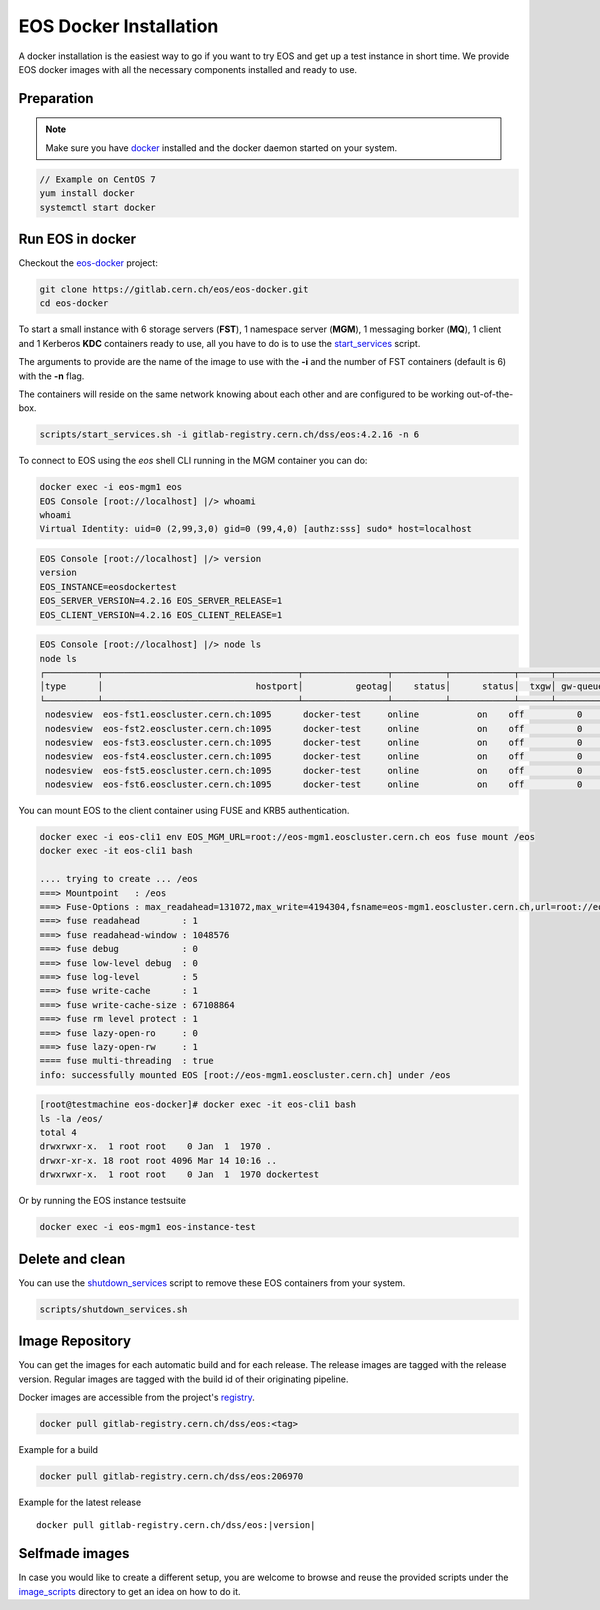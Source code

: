 .. index::
   single: Docker Image

.. _eos_base_docker_image:

.. _docker: https://docs.docker.com/

EOS Docker Installation
=======================

.. image:: docker.jpg
   :scale: 50 %
   :align: center   

A docker installation is the easiest way to go if you want to try EOS and get up a test instance in short time. 
We provide EOS docker images with all the necessary components installed and ready to use.


Preparation
-----------

.. note::

   Make sure you have docker_ installed and the docker daemon started on your system.

.. code-block:: bash

   // Example on CentOS 7
   yum install docker
   systemctl start docker


Run EOS in docker
-----------------

Checkout the `eos-docker <https://gitlab.cern.ch/eos/eos-docker>`_ project:

.. code-block:: bash

   git clone https://gitlab.cern.ch/eos/eos-docker.git
   cd eos-docker

To start a small instance with 6 storage servers (**FST**), 1 namespace server (**MGM**), 1 messaging borker (**MQ**), 1 client and 1 Kerberos **KDC** containers ready to use,
all you have to do is to use the `start_services <https://gitlab.cern.ch/eos/eos-docker/blob/master/scripts/start_services.sh>`_ script.

The arguments to provide are the name of the image to use with the **-i** and the number of FST containers (default is 6) with the **-n** flag.

The containers will reside on the same network knowing about each other and are configured to be working out-of-the-box.

.. code-block:: bash

   scripts/start_services.sh -i gitlab-registry.cern.ch/dss/eos:4.2.16 -n 6

To connect to EOS using the *eos* shell CLI running in the MGM container you can do:

.. code-block:: bash

   docker exec -i eos-mgm1 eos
   EOS Console [root://localhost] |/> whoami
   whoami
   Virtual Identity: uid=0 (2,99,3,0) gid=0 (99,4,0) [authz:sss] sudo* host=localhost

.. code-block:: bash

   EOS Console [root://localhost] |/> version
   version
   EOS_INSTANCE=eosdockertest
   EOS_SERVER_VERSION=4.2.16 EOS_SERVER_RELEASE=1
   EOS_CLIENT_VERSION=4.2.16 EOS_CLIENT_RELEASE=1

.. code-block:: bash

   EOS Console [root://localhost] |/> node ls
   node ls
   ┌──────────┬─────────────────────────────────────┬────────────────┬──────────┬────────────┬──────┬──────────┬────────┬────────┬────────────────┬─────┐
   │type      │                             hostport│          geotag│    status│      status│  txgw│ gw-queued│  gw-ntx│ gw-rate│  heartbeatdelta│ nofs│
   └──────────┴─────────────────────────────────────┴────────────────┴──────────┴────────────┴──────┴──────────┴────────┴────────┴────────────────┴─────┘
    nodesview  eos-fst1.eoscluster.cern.ch:1095      docker-test     online           on    off          0       10      120                2     1
    nodesview  eos-fst2.eoscluster.cern.ch:1095      docker-test     online           on    off          0       10      120                2     1
    nodesview  eos-fst3.eoscluster.cern.ch:1095      docker-test     online           on    off          0       10      120                2     1
    nodesview  eos-fst4.eoscluster.cern.ch:1095      docker-test     online           on    off          0       10      120                2     1
    nodesview  eos-fst5.eoscluster.cern.ch:1095      docker-test     online           on    off          0       10      120                2     1
    nodesview  eos-fst6.eoscluster.cern.ch:1095      docker-test     online           on    off          0       10      120                2

You can mount EOS to the client container using FUSE and KRB5 authentication.

.. code-block:: bash

   docker exec -i eos-cli1 env EOS_MGM_URL=root://eos-mgm1.eoscluster.cern.ch eos fuse mount /eos
   docker exec -it eos-cli1 bash

   .... trying to create ... /eos
   ===> Mountpoint   : /eos
   ===> Fuse-Options : max_readahead=131072,max_write=4194304,fsname=eos-mgm1.eoscluster.cern.ch,url=root://eos-mgm1.eoscluster.cern.ch//eos/
   ===> fuse readahead        : 1
   ===> fuse readahead-window : 1048576
   ===> fuse debug            : 0
   ===> fuse low-level debug  : 0
   ===> fuse log-level        : 5 
   ===> fuse write-cache      : 1
   ===> fuse write-cache-size : 67108864
   ===> fuse rm level protect : 1
   ===> fuse lazy-open-ro     : 0
   ===> fuse lazy-open-rw     : 1
   ==== fuse multi-threading  : true
   info: successfully mounted EOS [root://eos-mgm1.eoscluster.cern.ch] under /eos

.. code-block:: bash

   [root@testmachine eos-docker]# docker exec -it eos-cli1 bash 
   ls -la /eos/
   total 4
   drwxrwxr-x.  1 root root    0 Jan  1  1970 .
   drwxr-xr-x. 18 root root 4096 Mar 14 10:16 ..
   drwxrwxr-x.  1 root root    0 Jan  1  1970 dockertest

Or by running the EOS instance testsuite

.. code-block:: bash

   docker exec -i eos-mgm1 eos-instance-test


Delete and clean
-------------------

You can use the  `shutdown_services <https://gitlab.cern.ch/eos/eos-docker/blob/master/scripts/shutdown_services.sh>`_ script to remove these EOS containers from your system.

.. code-block:: bash

   scripts/shutdown_services.sh


Image Repository
-------------------

You can get the images for each automatic build and for each release.
The release images are tagged with the release version. Regular images are tagged with the build id of their originating pipeline.

Docker images are accessible from the project's `registry <https://gitlab.cern.ch/dss/eos/container_registry>`_.


.. code-block:: bash

   docker pull gitlab-registry.cern.ch/dss/eos:<tag>

Example for a build

.. code-block:: bash

   docker pull gitlab-registry.cern.ch/dss/eos:206970

Example for the latest release

.. parsed-literal::

   docker pull gitlab-registry.cern.ch/dss/eos:|version| 

Selfmade images
---------------

In case you would like to create a different setup, you are welcome to browse and reuse the provided scripts under
the `image_scripts <https://gitlab.cern.ch/eos/eos-docker/tree/master/image_scripts>`_ directory to get an idea on how to do it.
